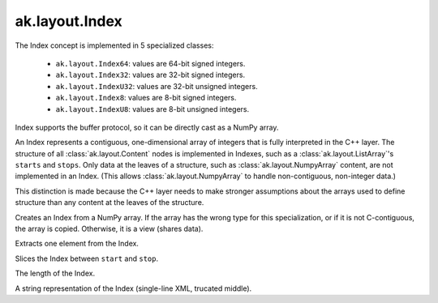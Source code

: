 .. py:currentmodule:: ak.layout

ak.layout.Index
---------------

The Index concept is implemented in 5 specialized classes:

    * ``ak.layout.Index64``: values are 64-bit signed integers.
    * ``ak.layout.Index32``: values are 32-bit signed integers.
    * ``ak.layout.IndexU32``: values are 32-bit unsigned integers.
    * ``ak.layout.Index8``: values are 8-bit signed integers.
    * ``ak.layout.IndexU8``: values are 8-bit unsigned integers.

Index supports the buffer protocol, so it can be directly cast as a NumPy array.

An Index represents a contiguous, one-dimensional array of integers that is
fully interpreted in the C++ layer. The structure of all
:class:`ak.layout.Content` nodes is implemented in Indexes, such as a
:class:`ak.layout.ListArray`'s ``starts`` and ``stops``. Only data at the leaves
of a structure, such as :class:`ak.layout.NumpyArray` content, are not implemented
in an Index. (This allows :class:`ak.layout.NumpyArray` to handle non-contiguous,
non-integer data.)

This distinction is made because the C++ layer needs to make stronger
assumptions about the arrays used to define structure than any content at the
leaves of the structure.

.. py:class:: Index(numpy_array)

.. py:method:: Index.__init__(numpy_array)

Creates an Index from a NumPy array. If the array has the wrong type for
this specialization, or if it is not C-contiguous, the array is copied.
Otherwise, it is a view (shares data).

.. py:method:: Index.__getitem__(at)

Extracts one element from the Index.

.. py:method:: Index.__getitem__(start, stop)

Slices the Index between ``start`` and ``stop``.

.. py:method:: Index.__len__()

The length of the Index.

.. py:method:: Index.__repr__()

A string representation of the Index (single-line XML, trucated middle).
